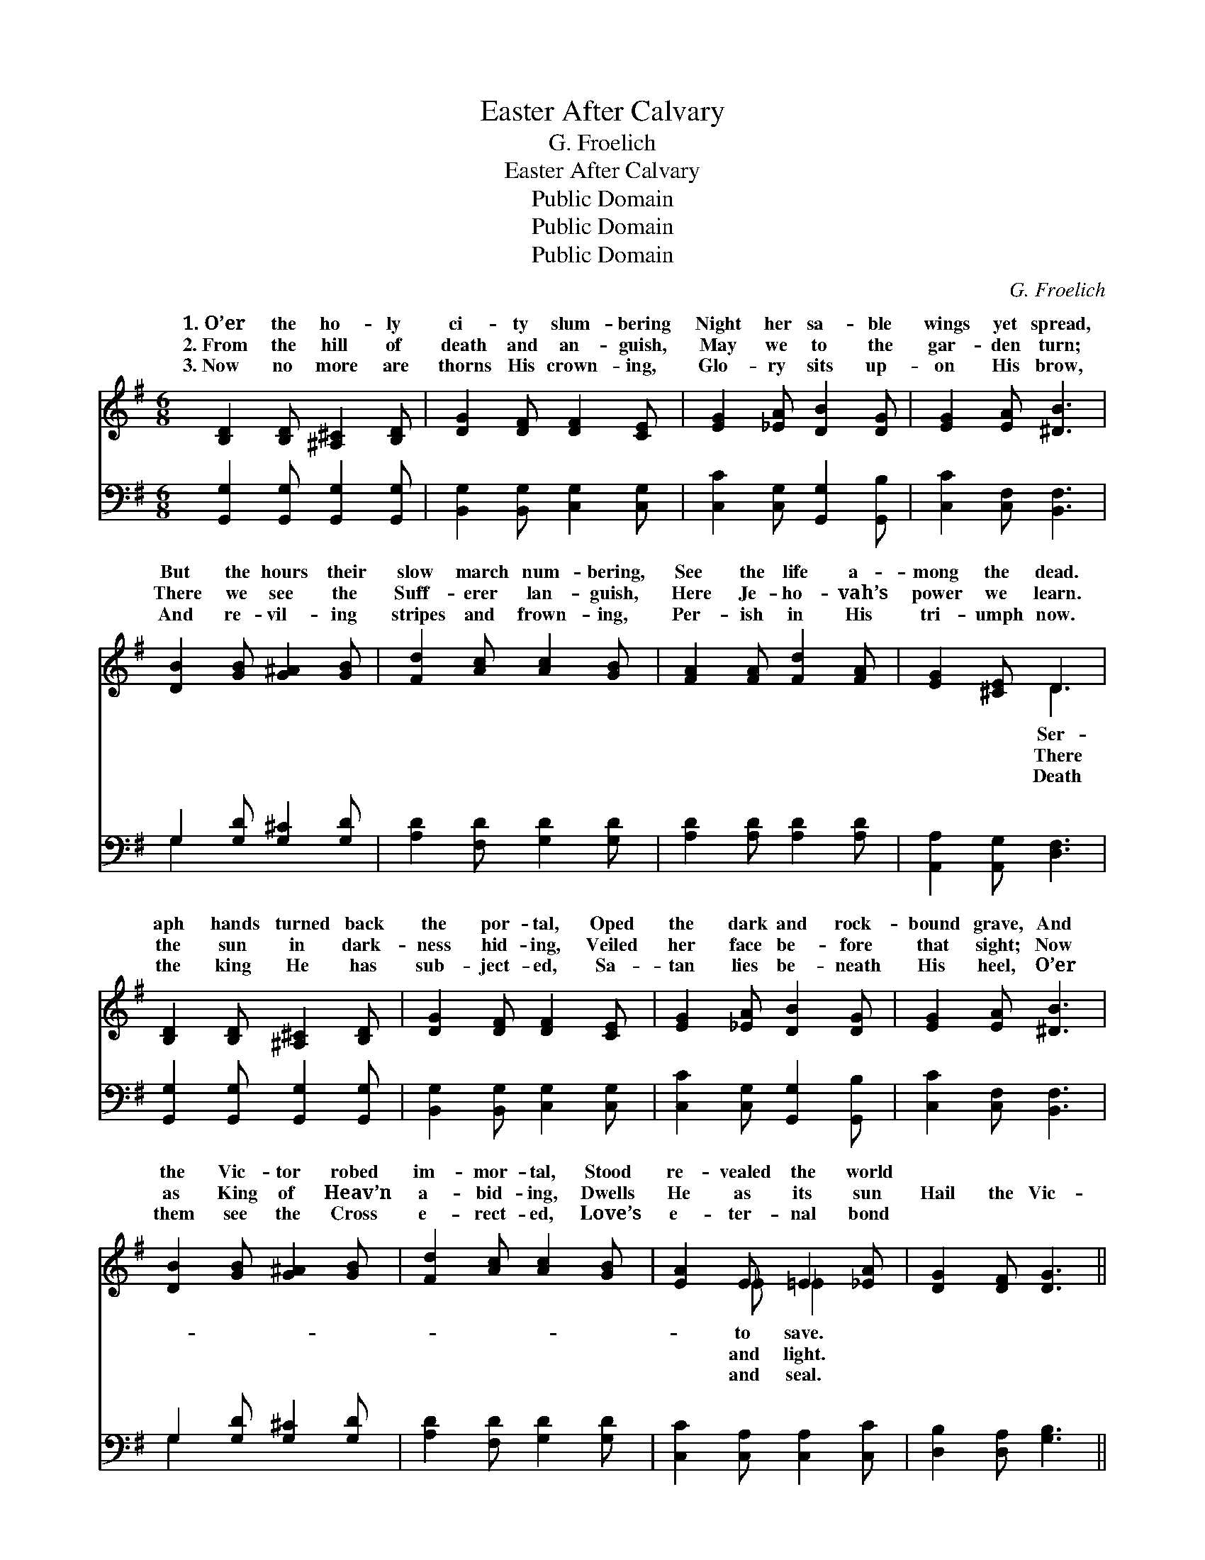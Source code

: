 X:1
T:Easter After Calvary
T:G. Froelich
T:Easter After Calvary
T:Public Domain
T:Public Domain
T:Public Domain
C:G. Froelich
Z:Public Domain
%%score ( 1 2 ) ( 3 4 )
L:1/8
M:6/8
K:G
V:1 treble 
V:2 treble 
V:3 bass 
V:4 bass 
V:1
 [B,D]2 [B,D] [^A,^C]2 [B,D] | [DG]2 [DF] [DF]2 [CE] | [EG]2 [_EA] [DB]2 [DG] | [EG]2 [EA] [^DB]3 | %4
w: 1.~O’er the ho- ly|ci- ty slum- bering|Night her sa- ble|wings yet spread,|
w: 2.~From the hill of|death and an- guish,|May we to the|gar- den turn;|
w: 3.~Now no more are|thorns His crown- ing,|Glo- ry sits up-|on His brow,|
 [DB]2 [GB] [G^A]2 [GB] | [Fd]2 [Ac] [Ac]2 [GB] | [FA]2 [FA] [Fd]2 [FA] | [EG]2 [^CE] D3 | %8
w: But the hours their|slow march num- bering,|See the life a-|mong the dead.|
w: There we see the|Suff- erer lan- guish,|Here Je- ho- vah’s|power we learn.|
w: And re- vil- ing|stripes and frown- ing,|Per- ish in His|tri- umph now.|
 [B,D]2 [B,D] [^A,^C]2 [B,D] | [DG]2 [DF] [DF]2 [CE] | [EG]2 [_EA] [DB]2 [DG] | [EG]2 [EA] [^DB]3 | %12
w: aph hands turned back|the por- tal, Oped|the dark and rock-|bound grave, And|
w: the sun in dark-|ness hid- ing, Veiled|her face be- fore|that sight; Now|
w: the king He has|sub- ject- ed, Sa-|tan lies be- neath|His heel, O’er|
 [DB]2 [GB] [G^A]2 [GB] | [Fd]2 [Ac] [Ac]2 [GB] | [EA]2 E =E2 [_EA] | [DG]2 [DF] [DG]3 || %16
w: the Vic- tor robed|im- mor- tal, Stood|re- vealed the world||
w: as King of Heav’n|a- bid- ing, Dwells|He as its sun|Hail the Vic-|
w: them see the Cross|e- rect- ed, Love’s|e- ter- nal bond||
"^Refrain" (DE)F (GA)B | c2 A F2 D | [Gd]2 [Bd] [^Ae]2 [Ae] | [Bd]2 [GB] [FA]3 | (DE)F (GA)B | %21
w: |||||
w: tor! * He has * con-|is free; Re- sur-|dy- ing, East- er|af- ter Cal-|va- * ry! * * *|
w: |||||
 c2 A F2 D | [GB]2 [GB] [Gc]2 [Ge] | [Gd]2 [Fd] G3 |] %24
w: |||
w: |||
w: |||
V:2
 x6 | x6 | x6 | x6 | x6 | x6 | x6 | x3 D3 | x6 | x6 | x6 | x6 | x6 | x6 | x2 _E _E2 x | x6 || %16
w: |||||||Ser-|||||||to save.||
w: |||||||There|||||||and light.||
w: |||||||Death|||||||and seal.||
 DEF GAB | c2 A F2 D | x6 | x6 | DEF GAB | c2 A F2 D | x6 | x3 G3 |] %24
w: ||||||||
w: quered, Death is fet- tered, He|rect- ion af- ter|||||||
w: ||||||||
V:3
 [G,,G,]2 [G,,G,] [G,,G,]2 [G,,G,] | [B,,G,]2 [B,,G,] [C,G,]2 [C,G,] | %2
 [C,C]2 [C,G,] [G,,G,]2 [G,,B,] | [C,C]2 [C,F,] [B,,F,]3 | G,2 [G,D] [G,^C]2 [G,D] | %5
 [A,D]2 [F,D] [G,D]2 [G,D] | [A,D]2 [A,D] [A,D]2 [A,D] | [A,,A,]2 [A,,G,] [D,F,]3 | %8
 [G,,G,]2 [G,,G,] [G,,G,]2 [G,,G,] | [B,,G,]2 [B,,G,] [C,G,]2 [C,G,] | %10
 [C,C]2 [C,G,] [G,,G,]2 [G,,B,] | [C,C]2 [C,F,] [B,,F,]3 | G,2 [G,D] [G,^C]2 [G,D] | %13
 [A,D]2 [F,D] [G,D]2 [G,D] | [C,C]2 [C,A,] [C,A,]2 [C,C] | [D,B,]2 [D,A,] [G,B,]3 || %16
 (D,E,)F, (G,A,)B, | C2 A, F,2 D, | [G,B,]2 [G,D] [G,^C]2 [G,C] | [G,D]2 [G,^C] [D,D]3 | %20
 (D,E,)F, (G,A,)B, | C2 A, F,2 D, | [G,D]2 [=F,D] [E,C]2 [C,C] | [D,B,]2 [D,C] [G,B,]3 |] %24
V:4
 x6 | x6 | x6 | x6 | G,2 x4 | x6 | x6 | x6 | x6 | x6 | x6 | x6 | G,2 x4 | x6 | x6 | x6 || %16
 D,E,F, G,A,B, | C2 A, F,2 D, | x6 | x6 | D,E,F, G,A,B, | C2 A, F,2 D, | x6 | x6 |] %24


